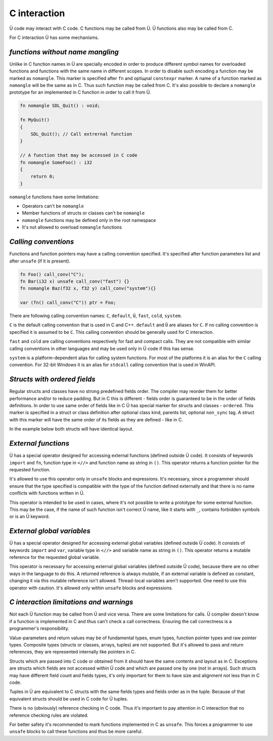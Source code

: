 C interaction
=============

Ü code may interact with C code.
C functions may be called from Ü.
Ü functions also may be called from C.

For C interaction Ü has some mechanisms.

*********************************
*functions without name mangling*
*********************************

Unlike in C function names in Ü are specially encoded in order to produce different symbol names for overloaded functions and functions with the same name in different scopes.
In order to disable such encoding a function may be marked as ``nomangle``.
This marker is specified after ``fn`` and optiщnal ``constexpr`` marker.
A name of a function marked as ``nomangle`` will be the same as in C.
Thus such function may be called from C.
It's also possible to declare a ``nomangle`` prototype for an implemented in C function in order to call it from Ü.

.. code-block:: u_spr

   fn nomangle SDL_Quit() : void;
   
   fn MyQuit()
   {
       SDL_Quit(); // Call extrernal function
   }
   
   // A function that may be accessed in C code
   fn nomangle SomeFoo() : i32
   {
       return 0;
   }

``nomangle`` functions have some limitations:

* Operators can't be ``nomangle``
* Member functions of structs or classes can't be ``nomangle``
* ``nomangle`` functions may be defined only in the root namespace
* It's not allowed to overload ``nomangle`` functions

*********************
*Calling conventions*
*********************

Functions and function pointers may have a calling convention specified.
It's specified after function parameters list and after ``unsafe`` (if it is present).

.. code-block:: u_spr

   fn Foo() call_conv("C");
   fn Bar(i32 x) unsafe call_conv("fast") {}
   fn nomangle Baz(f32 x, f32 y) call_conv("system"){}
   
   var (fn() call_conv("C")) ptr = Foo;

There are following calling convention names: ``C``, ``default``, ``Ü``, ``fast``, ``cold``, ``system``.

``C`` is the default calling convention that is used in C and C++.
``default`` and ``Ü`` are aliases for ``C``.
If no calling convention is specified it is assumed to be ``C``.
This calling convention should be generally used for C interaction.

``fast`` and ``cold`` are calling conventions respectively for fast and compact calls.
They are not compatible with similar calling conventions in other languages and may be used only in Ü code if this has sense.

``system`` is a platform-dependent alias for calling system functions.
For most of the platforms it is an alias for the ``C`` calling convention.
For 32-bit Windows it is an alias for ``stdcall`` calling convention that is used in WinAPI.

*****************************
*Structs with ordered fields*
*****************************

Regular structs and classes have no strong predefined fields order.
The compiler may reorder them for better performance and/or to reduce padding.
But in C this is different - fields order is guaranteed to be in the order of fields definitions.
In order  to use same order of fields like in C Ü has special marker for structs and classes - ``ordered``.
This marker is specified in a struct or class definition after optional class kind, parents list, optional ``non_sync`` tag.
A struct with this marker will have the same order of its fields as they are defined - like in C.

In the example below both structs will have identical layout.

.. code-block:: u_spr
  :caption: Ü code

   struct A ordered
   {
       bool x;
       i32 y;
       bool z;
   }

.. code-block:: cpp
  :caption: C++ code

   struct A
   {
       bool x;
       int32_t y;
       bool z;
   };


********************
*External functions*
********************

Ü has a special operator designed for accessing external functions (defined outside Ü code).
It consists of keywords ``import`` and ``fn``, function type in ``<//>`` and function name as string in ``()``.
This operator returns a function pointer for the requested function.

.. code-block:: u_spr
  :caption: Ü код

   fn Foo()
   {
       unsafe
       {
           auto f= import fn</ fn() : i32 />( "_some_external_function" ); // Obtain a pointer for specified function
           var i32 x= f(); // Call it
       }
   }

It's allowed to use this operator only in ``unsafe`` blocks and expressions.
It's necessary, since a programmer should ensure that the type specified is compatible with the type of the function defined externally and that there is no name conflicts with functions written in Ü.

This operator is intended to be used in cases, where it's not possible to write a prototype for some external function.
This may be the case, if the name of such function isn't correct Ü name, like it starts with ``_``, contains forbidden symbols or is an Ü keyword.


***************************
*External global variables*
***************************

Ü has a special operator designed for accessing external global variables (defined outside Ü code).
It consists of keywords ``import`` and ``var``, variable type in ``<//>`` and variable name as string in ``()``.
This operator returns a mutable reference for the requested global variable.

.. code-block:: u_spr
  :caption: Ü код

   fn Foo()
   {
       unsafe
       {
           var i32 &mut x= import var</ i32 />( "__some_var" ); // Obtain a reference to required variable
           ++x; // Can modify this variable
       }
   }

This operator is necessary for accessing external global variables (defined outside Ü code), because there are no other ways in the language to do this.
A returned reference is always mutable, if an external variable is defined as constant, changing it via this mutable reference isn't allowed.
Thread-local variables aren't supported.
One need to use this operator with caution.
It's allowed only within ``unsafe`` blocks and expressions.


****************************************
*C interaction limitations and warnings*
****************************************

Not each Ü function may be called from Ü and vice versa.
There are some limitations for calls.
Ü compiler doesn't know if a function is implemented in C and thus can't check a call correctness.
Ensuring the call correctness is a programmer's responsibility.

Value-parameters and return values may be of fundamental types, enum types, function pointer types and raw pointer types.
Composite types (structs or classes, arrays, tuples) are not supported.
But it's allowed to pass and return references, they are represented internally like pointers in C.

Structs which are passed into C code or obtained from it should have the same contents and layout as in C.
Exceptions are structs which fields are not accessed within Ü code and which are passed one by one (not in arrays).
Such structs may have different field count and fields types, it's only important for them to have size and alignment not less than in C code.

Tuples in Ü are equivalent to C structs with the same fields types and fields order as in the tuple.
Because of that equivalent structs should be used in C code for Ü tuples.

There is no (obviously) reference checking in C code.
Thus it's important to pay attention in C interaction that no reference checking rules are violated.

For better safety it's recommended to mark functions implemented in C as ``unsafe``.
This forces a programmer to use ``unsafe`` blocks to call these functions and thus be more careful.
